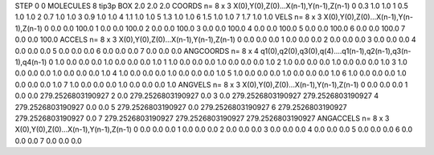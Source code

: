 STEP 0 0
MOLECULES 8 tip3p
BOX 2.0 2.0 2.0
COORDS n= 8 x 3 X(0),Y(0),Z(0)...X(n-1),Y(n-1),Z(n-1)
0 0.3 1.0 1.0
1 0.5 1.0 1.0
2 0.7 1.0 1.0
3 0.9 1.0 1.0
4 1.1 1.0 1.0
5 1.3 1.0 1.0
6 1.5 1.0 1.0
7 1.7 1.0 1.0
VELS n= 8 x 3 X(0),Y(0),Z(0)...X(n-1),Y(n-1),Z(n-1)
0 0.0 0.0 100.0 
1 0.0 0.0 100.0
2 0.0 0.0 100.0
3 0.0 0.0 100.0
4 0.0 0.0 100.0
5 0.0 0.0 100.0
6 0.0 0.0 100.0
7 0.0 0.0 100.0
ACCELS n= 8 x 3 X(0),Y(0),Z(0)...X(n-1),Y(n-1),Z(n-1)
0 0.0 0.0 0.0
1 0.0 0.0 0.0
2 0.0 0.0 0.0
3 0.0 0.0 0.0
4 0.0 0.0 0.0
5 0.0 0.0 0.0
6 0.0 0.0 0.0
7 0.0 0.0 0.0
ANGCOORDS n= 8 x 4 q1(0),q2(0),q3(0),q(4)....q1(n-1),q2(n-1),q3(n-1),q4(n-1)
0 1.0 0.0 0.0 0.0 1.0 0.0 0.0 0.0 1.0 
1 1.0 0.0 0.0 0.0 1.0 0.0 0.0 0.0 1.0
2 1.0 0.0 0.0 0.0 1.0 0.0 0.0 0.0 1.0
3 1.0 0.0 0.0 0.0 1.0 0.0 0.0 0.0 1.0
4 1.0 0.0 0.0 0.0 1.0 0.0 0.0 0.0 1.0
5 1.0 0.0 0.0 0.0 1.0 0.0 0.0 0.0 1.0
6 1.0 0.0 0.0 0.0 1.0 0.0 0.0 0.0 1.0
7 1.0 0.0 0.0 0.0 1.0 0.0 0.0 0.0 1.0
ANGVELS n= 8 x 3 X(0),Y(0),Z(0)...X(n-1),Y(n-1),Z(n-1)
0 0.0 0.0 0.0
1 0.0 0.0 279.2526803190927
2 0.0 279.2526803190927 0.0
3 0.0 279.2526803190927 279.2526803190927
4 279.2526803190927 0.0 0.0
5 279.2526803190927 0.0 279.2526803190927
6 279.2526803190927 279.2526803190927 0.0
7 279.2526803190927 279.2526803190927 279.2526803190927
ANGACCELS n= 8 x 3 X(0),Y(0),Z(0)...X(n-1),Y(n-1),Z(n-1)
0 0.0 0.0 0.0
1 0.0 0.0 0.0
2 0.0 0.0 0.0
3 0.0 0.0 0.0
4 0.0 0.0 0.0
5 0.0 0.0 0.0
6 0.0 0.0 0.0
7 0.0 0.0 0.0
